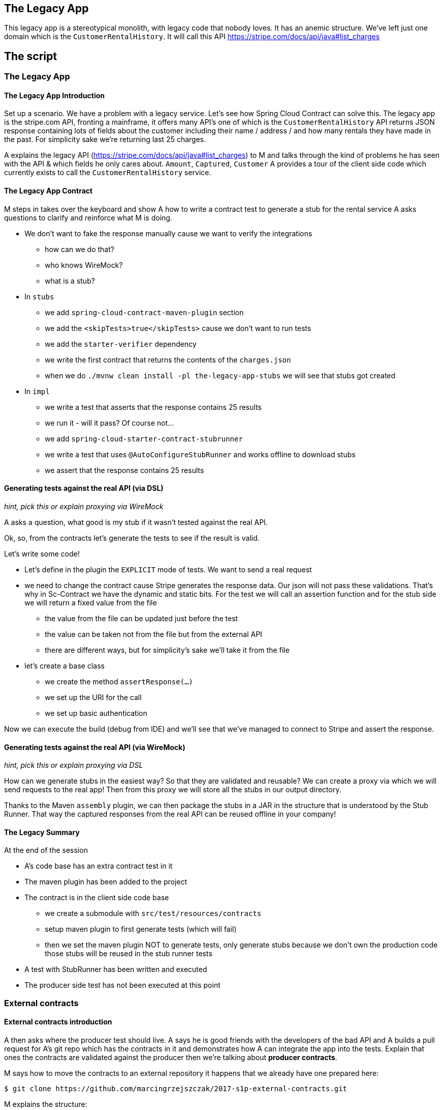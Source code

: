 == The Legacy App

This legacy app is a stereotypical monolith, with legacy code
that nobody loves. It has an anemic structure. We've left just
one domain which is the `CustomerRentalHistory`. It will call this API
https://stripe.com/docs/api/java#list_charges

== The script

=== The Legacy App

==== The Legacy App Introduction

Set up a scenario. We have a problem with a legacy service. Let’s see how
Spring Cloud Contract can solve this. The legacy app is the stripe.com API,
fronting a mainframe, it offers many API’s one of which is the `CustomerRentalHistory`
API returns JSON response containing lots of fields about the customer including
their name / address / and how many rentals they have made in the past. For simplicity sake
we're returning last 25 charges.

A explains the legacy API (https://stripe.com/docs/api/java#list_charges)
to M and talks through the kind of problems he has seen with
the API & which fields he only cares about. `Amount`, `Captured`, `Customer`
A provides a tour of the client side code which currently exists to call the
`CustomerRentalHistory` service.

==== The Legacy App Contract

M steps in takes over the keyboard and show A how to write a contract
test to generate a stub for the rental service A asks questions to clarify
and reinforce what M is doing.

- We don't want to fake the response manually cause we
want to verify the integrations
* how can we do that?
* who knows WireMock?
* what is a stub?
- In `stubs`
* we add `spring-cloud-contract-maven-plugin` section
* we add the `<skipTests>true</skipTests>` cause we don't want to run tests
* we add the `starter-verifier` dependency
* we write the first contract that returns the contents of the `charges.json`
* when we do `./mvnw clean install -pl the-legacy-app-stubs` we will see that stubs
got created
- In `impl`
* we write a test that asserts that the response contains 25 results
* we run it - will it pass? Of course not...
* we add `spring-cloud-starter-contract-stubrunner`
* we write a test that uses `@AutoConfigureStubRunner` and works offline to download stubs
* we assert that the response contains 25 results

==== Generating tests against the real API (via DSL)

_hint, pick this or explain proxying via WireMock_

A asks a question, what good is my stub if it wasn't tested
against the real API.

Ok, so, from the contracts let's generate the tests to see if the
result is valid.

Let's write some code!

- Let's define in the plugin the `EXPLICIT` mode of tests. We want
to send a real request
- we need to change the contract cause Stripe generates the response
data. Our json will not pass these validations. That's why in Sc-Contract
we have the dynamic and static bits. For the test we will
call an assertion function and for the stub side we will return
a fixed value from the file
* the value from the file can be updated just before the test
* the value can be taken not from the file but from the external API
* there are different ways, but for simplicity's sake we'll take it from the file
- let's create a base class
* we create the method `assertResponse(...)`
* we set up the URI for the call
* we set up basic authentication

Now we can execute the build (debug from IDE)
and we'll see that we've managed to connect to Stripe
and assert the response.

==== Generating tests against the real API (via WireMock)

_hint, pick this or explain proxying via DSL_

How can we generate stubs in the easiest way? So that they are validated and reusable?
We can create a proxy via which we will send requests to the real app! Then from
this proxy we will store all the stubs in our output directory.

Thanks to the Maven `assembly` plugin, we can then package the stubs in a JAR
in the structure that is understood by the Stub Runner. That way the captured
responses from the real API can be reused offline in your company!

==== The Legacy Summary

At the end of the session

- A’s code base has an extra contract test in it
- The maven plugin has been added to the project
- The contract is in the client side code base
* we create a submodule with `src/test/resources/contracts`
* setup maven plugin to first generate tests (which will fail)
* then we set the maven plugin NOT to generate tests, only
generate stubs because we don’t own the production code those stubs will be reused in the stub runner tests
- A test with StubRunner has been written and executed
- The producer side test has not been executed at this point

=== External contracts

==== External contracts introduction

A then asks where the producer test should live.
A says he is good friends with the developers of the bad API
and A builds a pull request for A’s git repo which
has the contracts in it and demonstrates how A can
integrate the app into the tests. Explain that ones the
contracts are validated against the producer then we're talking
about *producer contracts*.

M says how to move the contracts to an external repository
it happens that we already have one prepared here:

```
$ git clone https://github.com/marcingrzejszczak/2017-s1p-external-contracts.git
```

M explains the structure:

- contracts lay under `main` cause we need to build the JAR with contracts
- explain the assembly plugin
- each application has its own slash separated `groupid`/`artifactid` folder
structure
* under that folder it's good practice for each consumer to their own subfolder
* we don't want to run tests here (that's why we skip them)

==== External contracts coding

Time for action:

- we create the missing `src/main/resources/com/example/customer-rental-history` folder
- we set up the `pom.xml` for `customer-rental-history` contracts (copy it from `done` folder)
- we do `mvn clean install` to install the stubs locally and update the tests in the IDE
to point to these stubs
- we've proven that we can run tests locally against the stubs from the contract
- we `cd` back to root and do `./mvnw clean install` - we show the JAR with all contracts

==== External contracts summary

At the end of the session

- A separate, single repository with all the contracts got created
- A’s code base no longer uses the contracts from the stub module
cause the stubs come from the external repo
* That will work only under the assumption that the `CustomerRentalHistory`
team will start doing contract testing
- Now, all teams can store contracts in that repository and collaborate
- We're ready to make `the legacy application` test its own API

=== Contracts for legacy app

==== Contracts for legacy app introduction

A realizes that he is just as bad as `CustomerRentalHistory` with his clients
and now A wants to adopt SCC for his FraudDetectionService.

- we setup SCC for FDS
* to simplify the process we will store the contracts with the app
- copy the contracts for the legacy app with `stubsPerConsumer` structure
* let's assume that there are 2 clients `audit-service` and `insurance-service`
* `audit` needs the `message` field
* `insurance` needs the `message` & `ex27` fields

M explains the idea

A asks, can I delete `ex27` field? I don't remember if anybody uses it...
A explains what consumer contracts are.

=== Continuous Delivery

What does this actually mean in the context of CD (SLIDES TIME)
- Can you safely delete a field in your API?
- Have my consumers changed and break me?
- Are my API changes backward compatible?

=== Microservices (slides)

- Recapping what we've learned
- Consumer Driven Contracts (A's previous presentation)
- NodeJS